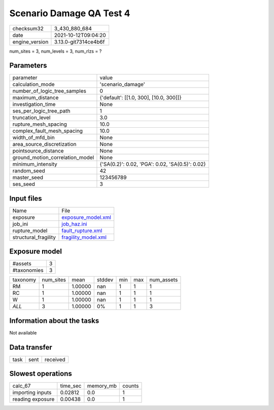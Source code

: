 Scenario Damage QA Test 4
=========================

+----------------+----------------------+
| checksum32     | 3_430_880_684        |
+----------------+----------------------+
| date           | 2021-10-12T09:04:20  |
+----------------+----------------------+
| engine_version | 3.13.0-git7314ce4b6f |
+----------------+----------------------+

num_sites = 3, num_levels = 3, num_rlzs = ?

Parameters
----------
+---------------------------------+-------------------------------------------------+
| parameter                       | value                                           |
+---------------------------------+-------------------------------------------------+
| calculation_mode                | 'scenario_damage'                               |
+---------------------------------+-------------------------------------------------+
| number_of_logic_tree_samples    | 0                                               |
+---------------------------------+-------------------------------------------------+
| maximum_distance                | {'default': [[1.0, 300], [10.0, 300]]}          |
+---------------------------------+-------------------------------------------------+
| investigation_time              | None                                            |
+---------------------------------+-------------------------------------------------+
| ses_per_logic_tree_path         | 1                                               |
+---------------------------------+-------------------------------------------------+
| truncation_level                | 3.0                                             |
+---------------------------------+-------------------------------------------------+
| rupture_mesh_spacing            | 10.0                                            |
+---------------------------------+-------------------------------------------------+
| complex_fault_mesh_spacing      | 10.0                                            |
+---------------------------------+-------------------------------------------------+
| width_of_mfd_bin                | None                                            |
+---------------------------------+-------------------------------------------------+
| area_source_discretization      | None                                            |
+---------------------------------+-------------------------------------------------+
| pointsource_distance            | None                                            |
+---------------------------------+-------------------------------------------------+
| ground_motion_correlation_model | None                                            |
+---------------------------------+-------------------------------------------------+
| minimum_intensity               | {'SA(0.2)': 0.02, 'PGA': 0.02, 'SA(0.5)': 0.02} |
+---------------------------------+-------------------------------------------------+
| random_seed                     | 42                                              |
+---------------------------------+-------------------------------------------------+
| master_seed                     | 123456789                                       |
+---------------------------------+-------------------------------------------------+
| ses_seed                        | 3                                               |
+---------------------------------+-------------------------------------------------+

Input files
-----------
+----------------------+----------------------------------------------+
| Name                 | File                                         |
+----------------------+----------------------------------------------+
| exposure             | `exposure_model.xml <exposure_model.xml>`_   |
+----------------------+----------------------------------------------+
| job_ini              | `job_haz.ini <job_haz.ini>`_                 |
+----------------------+----------------------------------------------+
| rupture_model        | `fault_rupture.xml <fault_rupture.xml>`_     |
+----------------------+----------------------------------------------+
| structural_fragility | `fragility_model.xml <fragility_model.xml>`_ |
+----------------------+----------------------------------------------+

Exposure model
--------------
+-------------+---+
| #assets     | 3 |
+-------------+---+
| #taxonomies | 3 |
+-------------+---+

+----------+-----------+---------+--------+-----+-----+------------+
| taxonomy | num_sites | mean    | stddev | min | max | num_assets |
+----------+-----------+---------+--------+-----+-----+------------+
| RM       | 1         | 1.00000 | nan    | 1   | 1   | 1          |
+----------+-----------+---------+--------+-----+-----+------------+
| RC       | 1         | 1.00000 | nan    | 1   | 1   | 1          |
+----------+-----------+---------+--------+-----+-----+------------+
| W        | 1         | 1.00000 | nan    | 1   | 1   | 1          |
+----------+-----------+---------+--------+-----+-----+------------+
| *ALL*    | 3         | 1.00000 | 0%     | 1   | 1   | 3          |
+----------+-----------+---------+--------+-----+-----+------------+

Information about the tasks
---------------------------
Not available

Data transfer
-------------
+------+------+----------+
| task | sent | received |
+------+------+----------+

Slowest operations
------------------
+------------------+----------+-----------+--------+
| calc_67          | time_sec | memory_mb | counts |
+------------------+----------+-----------+--------+
| importing inputs | 0.02812  | 0.0       | 1      |
+------------------+----------+-----------+--------+
| reading exposure | 0.00438  | 0.0       | 1      |
+------------------+----------+-----------+--------+